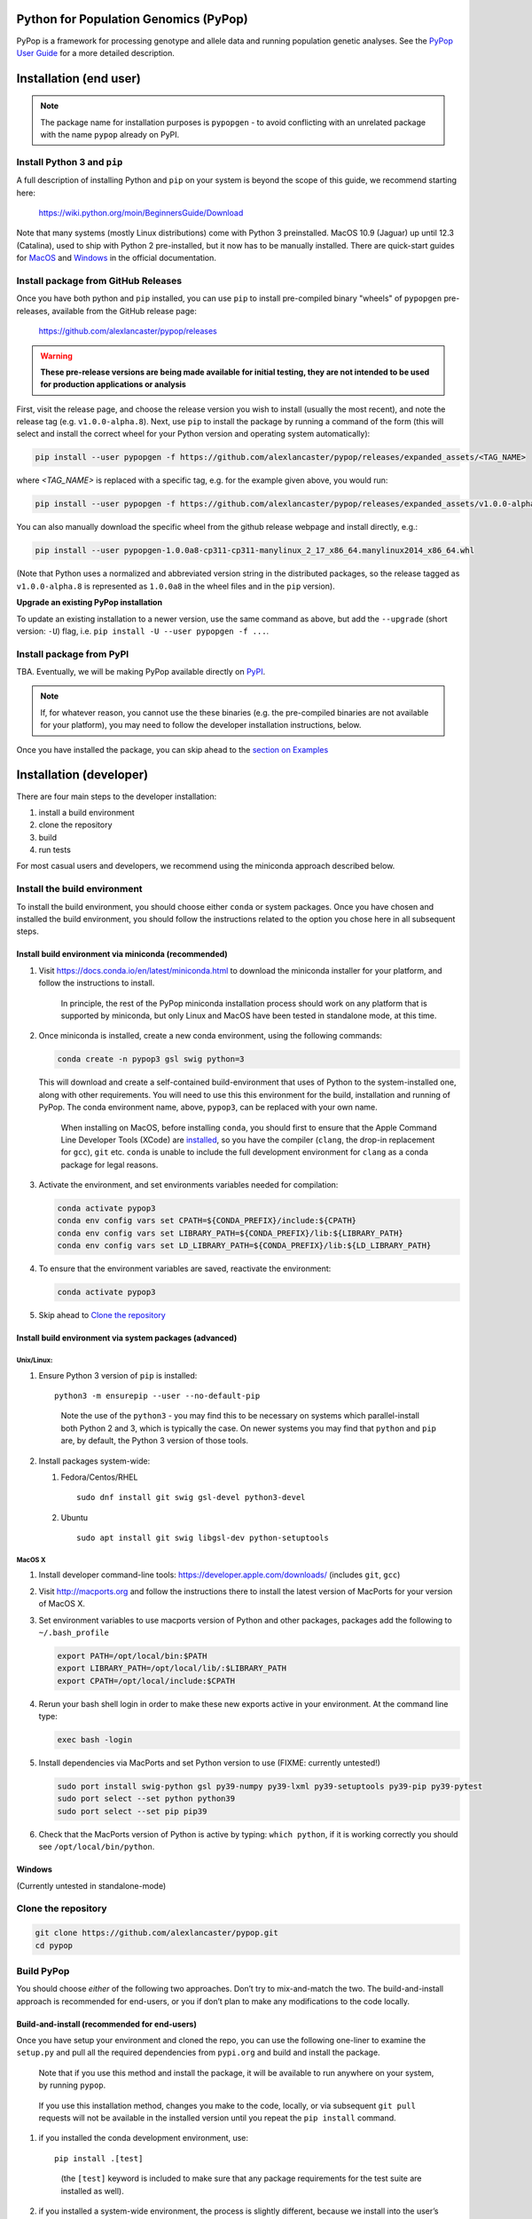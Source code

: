 Python for Population Genomics (PyPop)
======================================

PyPop is a framework for processing genotype and allele data and
running population genetic analyses.  See the `PyPop User Guide
<http://pypop.org/docs>`__ for a more detailed description.

.. |pkgname| replace:: ``pypopgen``

.. _guide-include-start:

Installation (end user)
=======================

.. note::

   The package name for installation purposes is ``pypopgen`` - to
   avoid conflicting with an unrelated package with the name ``pypop``
   already on PyPI. 


Install Python 3 and ``pip``
----------------------------

A full description of installing Python and ``pip`` on your system is
beyond the scope of this guide, we recommend starting here:

   https://wiki.python.org/moin/BeginnersGuide/Download

Note that many systems (mostly Linux distributions) come with Python 3
preinstalled. MacOS 10.9 (Jaguar) up until 12.3 (Catalina), used to
ship with Python 2 pre-installed, but it now has to be manually
installed.  There are quick-start guides for `MacOS
<https://docs.python.org/3/using/mac.html>`__ and `Windows
<https://docs.python.org/3/using/windows.html>`__ in the official
documentation.

Install package from GitHub Releases
------------------------------------

Once you have both python and ``pip`` installed, you can use ``pip``
to install pre-compiled binary "wheels" of ``pypopgen`` pre-releases,
available from the GitHub release page:

   https://github.com/alexlancaster/pypop/releases

.. warning::

   **These pre-release versions are being made available for initial
   testing, they are not intended to be used for production
   applications or analysis**
   
First, visit the release page, and choose the release version you wish
to install (usually the most recent), and note the release tag
(e.g. ``v1.0.0-alpha.8``). Next, use ``pip`` to install the package by
running a command of the form (this will select and install the
correct wheel for your Python version and operating system
automatically):

.. code-block:: shell
      
   pip install --user pypopgen -f https://github.com/alexlancaster/pypop/releases/expanded_assets/<TAG_NAME>

where *<TAG_NAME>* is replaced with a specific tag, e.g. for the example given above, you would run:

.. code-block:: shell
   
   pip install --user pypopgen -f https://github.com/alexlancaster/pypop/releases/expanded_assets/v1.0.0-alpha.8


You can also manually download the specific wheel from the github
release webpage and install directly, e.g.:

.. code-block:: shell
   
   pip install --user pypopgen-1.0.0a8-cp311-cp311-manylinux_2_17_x86_64.manylinux2014_x86_64.whl

(Note that Python uses a normalized and abbreviated version string in
the distributed packages, so the release tagged as ``v1.0.0-alpha.8``
is represented as ``1.0.0a8`` in the wheel files and in the ``pip``
version).
		
**Upgrade an existing PyPop installation**

To update an existing installation to a newer version, use the same
command as above, but add the ``--upgrade`` (short version: ``-U``)
flag, i.e. ``pip install -U --user pypopgen -f ...``.

		
Install package from PyPI
-------------------------

TBA.  Eventually, we will be making PyPop available directly on `PyPI
<https://pypi.org/>`__.

.. note::

   If, for whatever reason, you cannot use the these binaries
   (e.g. the pre-compiled binaries are not available for your
   platform), you may need to follow the developer installation
   instructions, below.

Once you have installed the package, you can skip ahead to the
`section on Examples <Examples_>`_

Installation (developer)
========================

There are four main steps to the developer installation:

1. install a build environment
2. clone the repository
3. build
4. run tests

For most casual users and developers, we recommend using the miniconda
approach described below.

Install the build environment
-----------------------------

To install the build environment, you should choose either ``conda`` or
system packages. Once you have chosen and installed the build
environment, you should follow the instructions related to the option
you chose here in all subsequent steps.

Install build environment via miniconda (recommended)
~~~~~~~~~~~~~~~~~~~~~~~~~~~~~~~~~~~~~~~~~~~~~~~~~~~~~

1. Visit https://docs.conda.io/en/latest/miniconda.html to download the
   miniconda installer for your platform, and follow the instructions to
   install.

      In principle, the rest of the PyPop miniconda installation process
      should work on any platform that is supported by miniconda, but
      only Linux and MacOS have been tested in standalone mode, at this
      time.

2. Once miniconda is installed, create a new conda environment, using
   the following commands:

   .. code-block:: shell

      conda create -n pypop3 gsl swig python=3

   This will download and create a self-contained build-environment that
   uses of Python to the system-installed one, along with other
   requirements. You will need to use this this environment for the
   build, installation and running of PyPop. The conda environment name,
   above, ``pypop3``, can be replaced with your own name.

      When installing on MacOS, before installing ``conda``, you should
      first to ensure that the Apple Command Line Developer Tools
      (XCode) are
      `installed <https://mac.install.guide/commandlinetools/4.html>`__,
      so you have the compiler (``clang``, the drop-in replacement for
      ``gcc``), ``git`` etc. ``conda`` is unable to include the full
      development environment for ``clang`` as a conda package for legal
      reasons.

3. Activate the environment, and set environments variables needed for
   compilation:

   .. code-block:: shell

      conda activate pypop3
      conda env config vars set CPATH=${CONDA_PREFIX}/include:${CPATH}
      conda env config vars set LIBRARY_PATH=${CONDA_PREFIX}/lib:${LIBRARY_PATH}
      conda env config vars set LD_LIBRARY_PATH=${CONDA_PREFIX}/lib:${LD_LIBRARY_PATH}

4. To ensure that the environment variables are saved, reactivate the
   environment:

   .. code-block:: shell

      conda activate pypop3

5. Skip ahead to `Clone the repository <Clone the repository_>`_

Install build environment via system packages (advanced)
~~~~~~~~~~~~~~~~~~~~~~~~~~~~~~~~~~~~~~~~~~~~~~~~~~~~~~~~

Unix/Linux:
^^^^^^^^^^^

1. Ensure Python 3 version of ``pip`` is installed:

   ::

      python3 -m ensurepip --user --no-default-pip

   ..

      Note the use of the ``python3`` - you may find this to be
      necessary on systems which parallel-install both Python 2 and 3,
      which is typically the case. On newer systems you may find that
      ``python`` and ``pip`` are, by default, the Python 3 version of
      those tools.

2. Install packages system-wide:

   1. Fedora/Centos/RHEL

      ::

         sudo dnf install git swig gsl-devel python3-devel

   2. Ubuntu

      ::

         sudo apt install git swig libgsl-dev python-setuptools

MacOS X
^^^^^^^

1. Install developer command-line tools:
   https://developer.apple.com/downloads/ (includes ``git``, ``gcc``)

2. Visit http://macports.org and follow the instructions there to
   install the latest version of MacPorts for your version of MacOS X.

3. Set environment variables to use macports version of Python and other
   packages, packages add the following to ``~/.bash_profile``

   .. code:: shell

      export PATH=/opt/local/bin:$PATH
      export LIBRARY_PATH=/opt/local/lib/:$LIBRARY_PATH
      export CPATH=/opt/local/include:$CPATH

4. Rerun your bash shell login in order to make these new exports active
   in your environment. At the command line type:

   .. code:: shell

      exec bash -login

5. Install dependencies via MacPorts and set Python version to use
   (FIXME: currently untested!)

   .. code:: shell

      sudo port install swig-python gsl py39-numpy py39-lxml py39-setuptools py39-pip py39-pytest
      sudo port select --set python python39
      sudo port select --set pip pip39

6. Check that the MacPorts version of Python is active by typing:
   ``which python``, if it is working correctly you should see
   ``/opt/local/bin/python``.

Windows
~~~~~~~

(Currently untested in standalone-mode)

Clone the repository
--------------------

.. code:: shell

   git clone https://github.com/alexlancaster/pypop.git
   cd pypop

Build PyPop
-----------

You should choose *either* of the following two approaches. Don’t try to
mix-and-match the two. The build-and-install approach is recommended for
end-users, or you if don’t plan to make any modifications to the code
locally.

Build-and-install (recommended for end-users)
~~~~~~~~~~~~~~~~~~~~~~~~~~~~~~~~~~~~~~~~~~~~~

Once you have setup your environment and cloned the repo, you can use
the following one-liner to examine the ``setup.py`` and pull all the
required dependencies from ``pypi.org`` and build and install the
package.

   Note that if you use this method and install the package, it will be
   available to run anywhere on your system, by running ``pypop``.

..

   If you use this installation method, changes you make to the code,
   locally, or via subsequent ``git pull`` requests will not be
   available in the installed version until you repeat the
   ``pip install`` command.

1. if you installed the conda development environment, use:

   ::

      pip install .[test]

   ..

      (the ``[test]`` keyword is included to make sure that any package
      requirements for the test suite are installed as well).

2. if you installed a system-wide environment, the process is slightly
   different, because we install into the user’s ``$HOME/.local`` rather
   than the conda environment:

   ::

      pip install --user .[test]

3. PyPop is ready-to-use, skip to `Run the test suite`_.

4. if you later decide you want to switch to using the developer
   approach, below, follow the `Uninstalling PyPop and cleaning up`_ before
   starting.

Build-and-run-from-checkout (recommended for developers)
~~~~~~~~~~~~~~~~~~~~~~~~~~~~~~~~~~~~~~~~~~~~~~~~~~~~~~~~~~~~

1. First manually install the dependencies via ``pip``, note that if you
   are running on Python <= 3.8, you will need to also add
   ``importlib-resources`` to the list of packages, below.

   1. conda

      ::

         pip install numpy lxml psutil pytest

   2. system-wide

      ::

         pip install --user numpy lxml psutil pytest

2. Run the build

   ::

      ./setup.py build

3. You will run PyPop, directly out of the ``src/PyPop`` subdirectory
   (e.g. ``./src/PyPop/pypop.py``). Note that you have to include the
   ``.py`` extension when you run from an uninstalled checkout,
   because the script is not installed.

Run the test suite
------------------

You should first check that the build worked, by running the test suite,
via ``pytest``:

::

   pytest tests

If you run into errors, please first carefully repeat and/or check your
installation steps above. If you still get errors, file a bug (as per
Support, below), and include the output of ``pytest`` run in verbose
mode and capturing the output

::

   pytest -s -v tests

Uninstalling PyPop and cleaning up
----------------------------------

If you installed using the end-user approach in `Build-and-install (recommended for end-users)`_, above, you
can remove the installed version:

::

   pip uninstall pypopgen

To clean-up any compiled files and force a recompilation from scratch,
run the ``clean`` command:

::

   ./setup clean --all

Examples
========

These are examples of how to use PyPop. Specify the ``--help`` option to
see an explanation of the options available.

Run a minimal dataset:
----------------------

Download test ``.ini`` and ``.pop`` files: `minimal.ini
<https://github.com/alexlancaster/pypop/blob/main/tests/data/minimal.ini>`_
and `USAFEL-UchiTelle-small.pop
<https://github.com/alexlancaster/pypop/blob/main/tests/data/USAFEL-UchiTelle-small.pop>`_.
You can then run them

.. code-block:: shell

   pypop -c  minimal.ini USAFEL-UchiTelle-small.pop

If you installed from source and your working directory is already the
git repository as described in `clone the repository <Clone the
repository_>`_, you can simply run

.. code-block:: shell

   pypop -c  tests/data/minimal.ini tests/data/USAFEL-UchiTelle-small.pop

..

   replace ``pypop``, by ``./src/PyPop/pypop.py`` if you installed
   using `Build-and-run-from-checkout (recommended for developers)`_,
   i.e running locally from within the uninstalled checkout of the repository

This will generate the following two files, an XML output file and a
plain text version:

::

   USAFEL-UchiTelle-small-out.xml
   USAFEL-UchiTelle-small-out.txt

Support
=======

Please submit any bug reports,feature requests or questions, via our GitHub issue tracker:


   https://github.com/alexlancaster/pypop/issues

Please **do not** report via private email to developers.

Bug reporting
-------------

When reporting bugs, especially during installation, please run the
following and include the output:

.. code:: shell

   echo $CPATH
   echo $LIBRARY_PATH
   echo $PATH
   which python

If you are running on MacOS, and you used the MacPorts installation
method, please also run and include the output of:

::

   port installed

Development
-----------

The development of the code for PyPop is via our GitHub project:

   https://github.com/alexlancaster/pypop

.. _guide-include-end:

More detailed notes and background relevant for maintainers, packagers
and developers are maintained in `DEV_NOTES.md <DEV_NOTES.md>`__. Source for website and the documentation is located in the `website <website>`__ subdirectory.

Copyright and License
=====================

PyPop is Copyright (C) 2003-2015. The Regents of the University of
California (Regents)

PyPop is distributed under the terms of GPLv2
